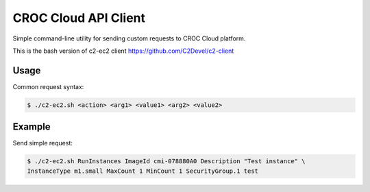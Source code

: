 CROC Cloud API Client
============

Simple command-line utility for sending custom requests to CROC Cloud platform.

This is the bash version of c2-ec2 client https://github.com/C2Devel/c2-client

Usage
-----

Common request syntax:

.. code-block:: bash

   $ ./c2-ec2.sh <action> <arg1> <value1> <arg2> <value2>

Example
-------

Send simple request:

.. code-block:: bash

   $ ./c2-ec2.sh RunInstances ImageId cmi-078880A0 Description "Test instance" \
   InstanceType m1.small MaxCount 1 MinCount 1 SecurityGroup.1 test
